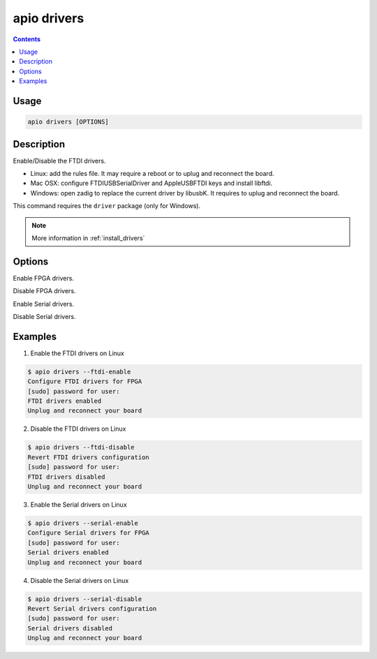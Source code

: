 .. _cmd_drivers:

apio drivers
============

.. contents::

Usage
-----

.. code::

    apio drivers [OPTIONS]

Description
-----------

Enable/Disable the FTDI drivers.

* Linux: add the rules file. It may require a reboot or to uplug and reconnect the board.
* Mac OSX: configure FTDIUSBSerialDriver and AppleUSBFTDI keys and install libftdi.
* Windows: open zadig to replace the current driver by libusbK. It requires to uplug and reconnect the board.

This command requires the ``driver`` package (only for Windows).

.. note::

  More information in :ref:`install_drivers`

Options
-------

.. program:: apio drivers

.. option::
    --ftdi-enable

Enable FPGA drivers.

.. option::
    --ftdi-disable

Disable FPGA drivers.

.. option::
    --serial-enable

Enable Serial drivers.

.. option::
    --serial-disable

Disable Serial drivers.


Examples
--------

1. Enable the FTDI drivers on Linux

.. code::

  $ apio drivers --ftdi-enable
  Configure FTDI drivers for FPGA
  [sudo] password for user:
  FTDI drivers enabled
  Unplug and reconnect your board

2. Disable the FTDI drivers on Linux

.. code::

  $ apio drivers --ftdi-disable
  Revert FTDI drivers configuration
  [sudo] password for user:
  FTDI drivers disabled
  Unplug and reconnect your board


3. Enable the Serial drivers on Linux

.. code::

  $ apio drivers --serial-enable
  Configure Serial drivers for FPGA
  [sudo] password for user:
  Serial drivers enabled
  Unplug and reconnect your board

4. Disable the Serial drivers on Linux

.. code::

  $ apio drivers --serial-disable
  Revert Serial drivers configuration
  [sudo] password for user:
  Serial drivers disabled
  Unplug and reconnect your board
